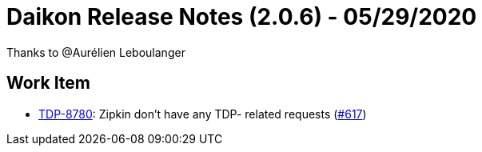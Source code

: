 = Daikon Release Notes (2.0.6) - 05/29/2020

Thanks to @Aurélien Leboulanger

== Work Item
- link:https://jira.talendforge.org/browse/TDP-8780[TDP-8780]: Zipkin don't have any TDP- related requests (link:https://github.com/Talend/daikon/pull/617[#617])
